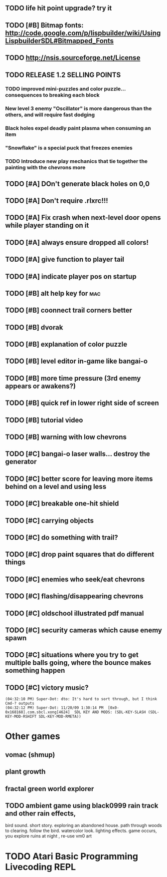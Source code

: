 ** TODO life hit point upgrade? try it
** TODO [#B] Bitmap fonts: http://code.google.com/p/lispbuilder/wiki/UsingLispbuilderSDL#Bitmapped_Fonts
** TODO http://nsis.sourceforge.net/License
** TODO RELEASE 1.2 SELLING POINTS
*** TODO improved mini-puzzles and color puzzle... consequences to breaking each block
*** New level 3 enemy "Oscillator" is more dangerous than the others, and will require fast dodging
*** Black holes expel deadly paint plasma when consuming an item
*** "Snowflake" is a special puck that freezes enemies
*** TODO Introduce new play mechanics that tie together the painting with the chevrons more
** TODO [#A] DOn't generate black holes on 0,0
** TODO [#A] Don't require .rlxrc!!!
** TODO [#A] Fix crash when next-level door opens while player standing on it
** TODO [#A] always ensure dropped all colors!
** TODO [#A] give function to player tail
** TODO [#A] indicate player pos on startup
** TODO [#B] alt help key for 				    :mac:
** TODO [#B] coonnect trail corners better
** TODO [#B] dvorak
** TODO [#B] explanation of color puzzle
** TODO [#B] level editor in-game like bangai-o
** TODO [#B] more time pressure (3rd enemy appears or awakens?)
** TODO [#B] quick ref in lower right side of screen
** TODO [#B] tutorial video
** TODO [#B] warning with low chevrons
** TODO [#C] bangai-o laser walls... destroy the generator
** TODO [#C] better score for leaving more items behind on a level and using less
** TODO [#C] breakable one-hit shield
** TODO [#C] carrying objects
** TODO [#C] do something with trail?
** TODO [#C] drop paint squares that do different things
** TODO [#C] enemies who seek/eat chevrons
** TODO [#C] flashing/disappearing chevrons
** TODO [#C] oldschool illustrated pdf manual
** TODO [#C] security cameras which cause enemy spawn
** TODO [#C] situations where you try to get multiple balls going, where the bounce makes something happen
** TODO [#C] victory music?
: (04:32:10 PM) Super-Dot: dto: It's hard to sort through, but I think Cmd-? outputs
: (04:32:12 PM) Super-Dot: 11/20/09 1:30:14 PM	[0x0-0x168168].com.sbcl.xong[4624]	SDL KEY AND MODS: (SDL-KEY-SLASH (SDL-KEY-MOD-RSHIFT SDL-KEY-MOD-RMETA))
* Other games
** vomac (shmup)
** plant growth 
** fractal green world explorer
** TODO ambient game using black0999 rain track and other rain effects, 
bird sound. short story. exploring an abandoned house. path through
woods to clearing. follow the bird. watercolor look.
lighting effects. game occurs, you explore ruins at night , re-use vm0 art


* TODO Atari Basic Programming Livecoding REPL

